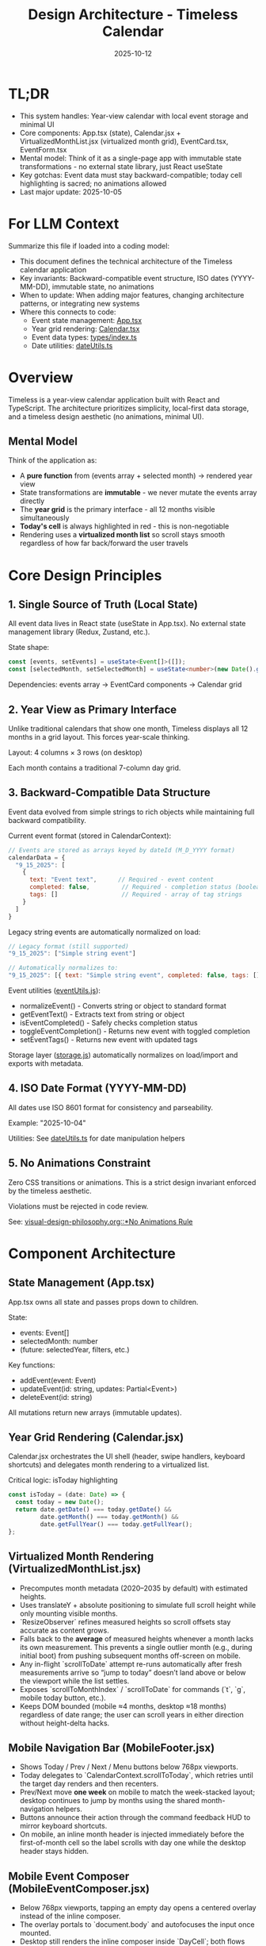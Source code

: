 #+TITLE: Design Architecture - Timeless Calendar
#+DATE: 2025-10-12
#+TAGS: architecture, technical, design
#+KEYWORDS: react, typescript, tailwind, state-management

#+BEGIN_COMMENT
LLM_CONTEXT:
- Purpose: System architecture, mental models, and design decisions
- Key Docs: TL;DR, integration points, ADR links
- Always read before: Designing or refactoring architecture
#+END_COMMENT

* TL;DR
- This system handles: Year-view calendar with local event storage and minimal UI
- Core components: App.tsx (state), Calendar.jsx + VirtualizedMonthList.jsx (virtualized month grid), EventCard.tsx, EventForm.tsx
- Mental model: Think of it as a single-page app with immutable state transformations - no external state library, just React useState
- Key gotchas: Event data must stay backward-compatible; today cell highlighting is sacred; no animations allowed
- Last major update: 2025-10-05

* For LLM Context
Summarize this file if loaded into a coding model:
- This document defines the technical architecture of the Timeless calendar application
- Key invariants: Backward-compatible event structure, ISO dates (YYYY-MM-DD), immutable state, no animations
- When to update: When adding major features, changing architecture patterns, or integrating new systems
- Where this connects to code:
  - Event state management: [[file:../src/App.tsx][App.tsx]]
  - Year grid rendering: [[file:../src/components/Calendar.tsx][Calendar.tsx]]
  - Event data types: [[file:../src/types/index.ts][types/index.ts]]
  - Date utilities: [[file:../src/utils/dateUtils.ts][dateUtils.ts]]

* Overview

Timeless is a year-view calendar application built with React and TypeScript. The architecture prioritizes simplicity, local-first data storage, and a timeless design aesthetic (no animations, minimal UI).

** Mental Model

Think of the application as:
- A **pure function** from (events array + selected month) → rendered year view
- State transformations are **immutable** - we never mutate the events array directly
- The **year grid** is the primary interface - all 12 months visible simultaneously
- **Today's cell** is always highlighted in red - this is non-negotiable
- Rendering uses a **virtualized month list** so scroll stays smooth regardless of how far back/forward the user travels

* Core Design Principles

** 1. Single Source of Truth (Local State)

All event data lives in React state (useState in App.tsx). No external state management library (Redux, Zustand, etc.).

State shape:
#+begin_src typescript
const [events, setEvents] = useState<Event[]>([]);
const [selectedMonth, setSelectedMonth] = useState<number>(new Date().getMonth());
#+end_src

Dependencies: events array → EventCard components → Calendar grid

** 2. Year View as Primary Interface

Unlike traditional calendars that show one month, Timeless displays all 12 months in a grid layout. This forces year-scale thinking.

Layout: 4 columns × 3 rows (on desktop)

Each month contains a traditional 7-column day grid.

** 3. Backward-Compatible Data Structure

Event data evolved from simple strings to rich objects while maintaining full backward compatibility.

Current event format (stored in CalendarContext):
#+begin_src javascript
// Events are stored as arrays keyed by dateId (M_D_YYYY format)
calendarData = {
  "9_15_2025": [
    {
      text: "Event text",      // Required - event content
      completed: false,         // Required - completion status (boolean)
      tags: []                  // Required - array of tag strings
    }
  ]
}
#+end_src

Legacy string events are automatically normalized on load:
#+begin_src javascript
// Legacy format (still supported)
"9_15_2025": ["Simple string event"]

// Automatically normalizes to:
"9_15_2025": [{ text: "Simple string event", completed: false, tags: [] }]
#+end_src

Event utilities ([[file:../src/utils/eventUtils.js][eventUtils.js]]):
- normalizeEvent() - Converts string or object to standard format
- getEventText() - Extracts text from string or object
- isEventCompleted() - Safely checks completion status
- toggleEventCompletion() - Returns new event with toggled completion
- setEventTags() - Returns new event with updated tags

Storage layer ([[file:../src/utils/storage.js][storage.js]]) automatically normalizes on load/import and exports with metadata.

** 4. ISO Date Format (YYYY-MM-DD)

All dates use ISO 8601 format for consistency and parseability.

Example: "2025-10-04"

Utilities: See [[file:../src/utils/dateUtils.ts][dateUtils.ts]] for date manipulation helpers

** 5. No Animations Constraint

Zero CSS transitions or animations. This is a strict design invariant enforced by the timeless aesthetic.

Violations must be rejected in code review.

See: [[file:visual-design-philosophy.org::*No Animations Rule][visual-design-philosophy.org::*No Animations Rule]]

* Component Architecture

** State Management (App.tsx)

App.tsx owns all state and passes props down to children.

State:
- events: Event[]
- selectedMonth: number
- (future: selectedYear, filters, etc.)

Key functions:
- addEvent(event: Event)
- updateEvent(id: string, updates: Partial<Event>)
- deleteEvent(id: string)

All mutations return new arrays (immutable updates).

** Year Grid Rendering (Calendar.jsx)

Calendar.jsx orchestrates the UI shell (header, swipe handlers, keyboard shortcuts) and delegates month rendering to a virtualized list.

Critical logic: isToday highlighting
#+begin_src typescript
const isToday = (date: Date) => {
  const today = new Date();
  return date.getDate() === today.getDate() &&
         date.getMonth() === today.getMonth() &&
         date.getFullYear() === today.getFullYear();
};
#+end_src

** Virtualized Month Rendering (VirtualizedMonthList.jsx)

- Precomputes month metadata (2020–2035 by default) with estimated heights.
- Uses translateY + absolute positioning to simulate full scroll height while only mounting visible months.
- `ResizeObserver` refines measured heights so scroll offsets stay accurate as content grows.
- Falls back to the *average* of measured heights whenever a month lacks its own measurement. This prevents a single outlier month (e.g., during initial boot) from pushing subsequent months off-screen on mobile.
- Any in-flight `scrollToDate` attempt re-runs automatically after fresh measurements arrive so “jump to today” doesn’t land above or below the viewport while the list settles.
- Exposes `scrollToMonthIndex` / `scrollToDate` for commands (`t`, `g`, mobile today button, etc.).
- Keeps DOM bounded (mobile ≈4 months, desktop ≈18 months) regardless of date range; the user can scroll years in either direction without height-delta hacks.

** Mobile Navigation Bar (MobileFooter.jsx)

- Shows Today / Prev / Next / Menu buttons below 768px viewports.
- Today delegates to `CalendarContext.scrollToToday`, which retries until the target day renders and then recenters.
- Prev/Next move *one week* on mobile to match the week-stacked layout; desktop continues to jump by months using the shared month-navigation helpers.
- Buttons announce their action through the command feedback HUD to mirror keyboard shortcuts.
- On mobile, an inline month header is injected immediately before the first-of-month cell so the label scrolls with day one while the desktop header stays hidden.

** Mobile Event Composer (MobileEventComposer.jsx)

- Below 768px viewports, tapping an empty day opens a centered overlay instead of the inline composer.
- The overlay portals to `document.body` and autofocuses the input once mounted.
- Desktop still renders the inline composer inside `DayCell`; both flows call the same add/update handlers.
- Mobile uses keyboard-only save: iOS keyboard checkmark (Enter) saves, tap outside or Escape cancels.
- No save button displayed - follows iOS conventions where keyboard action is primary.
- Input focus is requested on the first frame after mount so Mobile Safari raises the keyboard immediately.
- Cursor alignment fixed with `line-height: normal` to prevent text/cursor misalignment.
- Blank-day layout clamps to a shallower min-height/padding on mobile so empty rows compress while note-bearing cells retain breathing room.
- Day headers collapse into a single row on mobile: weekday stays left-aligned, month + day are right-justified, and all abbreviations come from `dateUtils.daysOfWeek` / `dateUtils.shortMonths` so wording stays consistent across the app.

** Mobile Event Gestures

Mobile event rows support two simple gesture interactions optimized for task/todo workflows:

*** Swipe Right → Toggle Completion
- Reveals **green checkmark** on LEFT side with "Done" or "Undone" label
- Progressive green gradient intensity (rgba(34, 197, 94)) as swipe extends
- Action appears in the revealed space (left side when swiping right)
- Triggers `toggleEventCompletionStatus()` when swipe exceeds 100px threshold
- Instant toggle on release, no animation
- Visual feedback: completed events show strikethrough + reduced opacity

*** Swipe Left → Delete
- Reveals **red trash icon** on RIGHT side with "Delete" label
- Progressive red gradient intensity (rgba(239, 68, 68)) as swipe extends
- Action appears in the revealed space (right side when swiping left)
- Triggers delete when swipe exceeds 100px threshold
- Slide-left animation on delete (300ms)
- Shows undo toast for 4-second recovery window

*** Implementation Details
- Uses `react-swipeable` library with direct transform control
- SwipeableEventRow component wraps mobile event rows (<768px)
- Desktop uses non-swipeable DayEventRow with click-to-edit
- Progressive color intensity provides clear visual feedback during swipe
- Smooth transitions (0.18s cubic-bezier) when resetting position
- Calendar-level swipe navigation guarded to ignore gestures originating from `[data-event-row]`
- Hardware acceleration via translateX for smooth performance
- Swipe thresholds tuned to prevent accidental triggers (100px for both gestures)

** Command Feedback HUD & Keystroke Overlay

- `CommandFeedbackProvider` renders the desktop HUD; actions send `{ label, description }` so the title and destination (e.g., "December 2025") appear on separate lines.
- `KeystrokeFeedbackProvider` drives the right-edge keystroke overlay, showing a large monospace glyph for ~0.4 s after each shortcut on desktop (suppressed on mobile).
- `useKeyboardShortcuts` formats chords (⌘, Shift, Alt, letter keys) and emits both the keystroke pulse and the semantic HUD event, keeping visual and textual feedback in sync.
- Month navigation now resolves through `scrollToDate` before announcing, which ensures the HUD always references the accurate destination month/year.

** Event Display (EventCard.tsx)

Displays individual event within a calendar cell.

Props:
- event: Event
- onEdit: () => void
- onDelete: () => void

Styling: Minimal card with hover state, no animations

** Event Creation/Editing (EventForm.tsx)

Modal form for adding/editing events.

Fields:
- Title (required)
- Date (pre-filled from clicked cell)
- Description (optional)

Validation:
- Title must not be empty
- Date must be valid ISO format

* Data Flow and Storage

** Event Lifecycle

1. User clicks "Add Event" → EventForm opens
2. User fills form → Form validates input
3. User submits → App.tsx.addEvent() called
4. New event added to events array (immutably)
5. State update triggers re-render
6. Calendar.tsx re-renders → EventCard displays new event

** Local Storage (Future)

Events will be persisted to localStorage for durability.

Key: "timeless-events"
Format: JSON.stringify(events)

Load on mount, save on every mutation.

* State Management Approach

** Why No External Library?

- App is simple enough for useState
- Reduces bundle size
- No learning curve for contributors
- Direct, predictable state flow

** When to Consider External State Management

If we add:
- Complex filtering/search
- Undo/redo functionality
- Multi-user sync
- Complex derived state

Then consider Zustand or Context + useReducer.

* Integration Points

** Date Utilities (utils/dateUtils.ts)

Helper functions for date manipulation:
- formatDate(date: Date): string
- parseDate(dateStr: string): Date
- isToday(date: Date): boolean
- getMonthDays(year: number, month: number): Date[]

All use ISO format internally.

** Type Definitions (types/index.ts)

Central type definitions:
- Event interface
- (Future: Filter, ViewMode, etc.)

Exported for use across components.

* Recent Updates

- 2025-10-12: Fixed swipe action hints to appear in revealed space (delete on right, done on left)
- 2025-10-12: Simplified mobile composer to keyboard-only save (removed save button)
- 2025-10-12: Fixed mobile composer cursor alignment issue
- 2025-10-12: Simplified gesture system to 2 gestures (swipe right = done, swipe left = delete)
- 2025-10-12: Removed long press detection for simpler, more discoverable interactions
- 2025-10-12: Documented new event object structure with completion status and tags
- 2025-10-12: Updated Mobile Event Gestures section with task/todo workflow optimizations
- 2025-10-08: Added mobile single-row day headers with canonical weekday/month abbreviations
- 2025-10-08: Documented mobile composer overlay and tightened mobile spacing
- 2025-10-04: Initial architecture documentation created
- 2025-10-04: Established TL;DR and LLM Context sections
- 2025-10-04: Documented year view layout and state management approach

* Key Gotchas

** 1. Today Cell Highlighting Must Persist

When adding new styles or refactoring Calendar.tsx, ensure isToday logic remains intact.

Anti-pattern: [[file:CLAUDE.org::*Pattern: Breaking Today Cell Highlighting][CLAUDE.org::*Pattern: Breaking Today Cell Highlighting]]

** 2. Event Data Backward Compatibility

Never change required fields or remove existing fields from Event interface.

Anti-pattern: [[file:CLAUDE.org::*Pattern: Changing Event Data Structure][CLAUDE.org::*Pattern: Changing Event Data Structure]]

** 3. No Animations Enforcement

LLMs often add CSS transitions. These must be removed immediately.

Anti-pattern: [[file:CLAUDE.org::*Pattern: Adding Animations][CLAUDE.org::*Pattern: Adding Animations]]

** 4. State Must Be Immutable

Never mutate events array directly:

Bad:
#+begin_src typescript
events.push(newEvent); // ❌ Mutation!
setEvents(events);
#+end_src

Good:
#+begin_src typescript
setEvents([...events, newEvent]); // ✓ Immutable
#+end_src

* Future Considerations

** Potential Improvements

1. **Event Search/Filter**: Add search bar and category filters
2. **Recurring Events**: Support simple recurrence patterns
3. **Data Export**: CSV or iCal export
4. **Keyboard Navigation**: Arrow keys, shortcuts
5. **Local Storage Persistence**: Save events to localStorage

** Scaling Considerations

1. If events array grows large (1000+ events), consider:
   - Indexing by date for faster lookups
   - Virtual scrolling for event lists
   - Lazy loading events by month

2. If adding multi-user features:
   - Switch to external state management
   - Add conflict resolution
   - Implement sync protocol

* How to Change Safely

** When Modifying Calendar Layout

1. Read [[file:visual-design-philosophy.org][visual-design-philosophy.org]] first
2. Preserve today cell highlighting
3. Test across different months (some have 28 days, some 31)
4. Verify responsive design on mobile

** When Adding Event Fields

1. Make new fields optional
2. Update Event interface in types/index.ts
3. Update EventForm to handle new field
4. Update EventCard to display new field (if needed)
5. Test with existing events (backward compatibility)

** When Refactoring State

1. Ensure all mutations remain immutable
2. Update prop types throughout component tree
3. Test event creation, editing, deletion flows
4. Verify no performance regressions

* Testing Strategy

** Key Test Cases

1. **Event CRUD**: Create, read, update, delete events
2. **Today Highlighting**: Verify today's cell is red
3. **Date Handling**: Test edge cases (leap years, month boundaries)
4. **Backward Compatibility**: Load old event data, verify it still works
5. **Responsive Layout**: Test on mobile and desktop viewports

** Visual Regression

- Screenshot calendar on 1st of month
- Screenshot calendar on 31st of month
- Screenshot today's cell highlighting
- Screenshot event cards

---
[[file:CLAUDE.org][← Docs Map]] | [[file:the-timeless-approach.org][← Philosophy]] | [[file:visual-design-philosophy.org][← Design]] | [[file:codebase-wisdom.org][→ Wisdom]]

Last Updated: 2025-10-12
